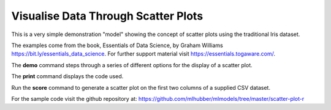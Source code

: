 ====================================
Visualise Data Through Scatter Plots
====================================

This is a very simple demonstration "model" showing the concept of
scatter plots using the traditional Iris dataset. 

The examples come from the book, Essentials of Data Science, by Graham
Williams `<https://bit.ly/essentials_data_science>`_. For further
support material visit `<https://essentials.togaware.com/>`_.

The **demo** command steps through a series of different options for
the display of a scatter plot.

The **print** command displays the code used.

Run the **score** command to generate a scatter plot on the first two
columns of a supplied CSV dataset.

For the sample code visit the github repository at:
`<https://github.com/mlhubber/mlmodels/tree/master/scatter-plot-r>`_
